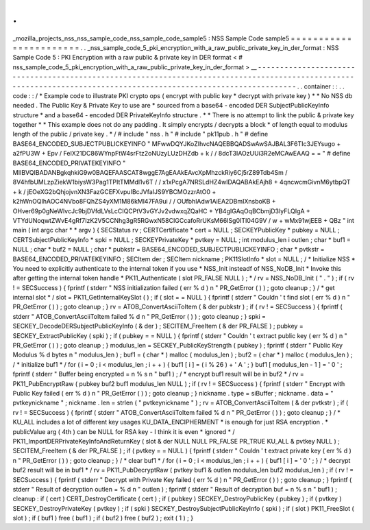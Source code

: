 .
.
_mozilla_projects_nss_nss_sample_code_nss_sample_code_sample5
:
NSS
Sample
Code
sample5
=
=
=
=
=
=
=
=
=
=
=
=
=
=
=
=
=
=
=
=
=
=
=
.
.
_nss_sample_code_5_pki_encryption_with_a_raw_public_private_key_in_der_format
:
NSS
Sample
Code
5
:
PKI
Encryption
with
a
raw
public
&
private
key
in
DER
format
<
#
nss_sample_code_5_pki_encryption_with_a_raw_public_private_key_in_der_format
>
__
-
-
-
-
-
-
-
-
-
-
-
-
-
-
-
-
-
-
-
-
-
-
-
-
-
-
-
-
-
-
-
-
-
-
-
-
-
-
-
-
-
-
-
-
-
-
-
-
-
-
-
-
-
-
-
-
-
-
-
-
-
-
-
-
-
-
-
-
-
-
-
-
-
-
-
-
-
-
-
-
-
-
-
-
-
-
-
-
-
-
-
-
-
-
-
-
-
-
-
-
-
-
-
-
-
-
-
-
-
-
-
-
-
-
-
-
-
-
-
-
-
-
-
-
-
-
-
-
-
-
-
-
-
-
-
-
-
-
-
-
-
-
-
-
-
-
-
-
-
-
-
-
-
-
-
-
-
-
-
-
-
-
-
.
.
container
:
:
.
.
code
:
:
/
*
Example
code
to
illustrate
PKI
crypto
ops
(
encrypt
with
public
key
*
decrypt
with
private
key
)
*
*
No
NSS
db
needed
.
The
Public
Key
&
Private
Key
to
use
are
*
sourced
from
a
base64
-
encoded
DER
SubjectPublicKeyInfo
structure
*
and
a
base64
-
encoded
DER
PrivateKeyInfo
structure
.
*
*
There
is
no
attempt
to
link
the
public
&
private
key
together
*
*
This
example
does
not
do
any
padding
.
It
simply
encrypts
/
decrypts
a
block
*
of
length
equal
to
modulus
length
of
the
public
/
private
key
.
*
/
#
include
"
nss
.
h
"
#
include
"
pk11pub
.
h
"
#
define
BASE64_ENCODED_SUBJECTPUBLICKEYINFO
"
MFwwDQYJKoZIhvcNAQEBBQADSwAwSAJBAL3F6TIc3JEYsugo
+
a2fPU3W
+
Epv
/
FeIX21DC86WYnpFtW4srFtz2oNUzyLUzDHZdb
+
k
/
/
8dcT3IAOzUUi3R2eMCAwEAAQ
=
=
"
#
define
BASE64_ENCODED_PRIVATEKEYINFO
"
MIIBVQIBADANBgkqhkiG9w0BAQEFAASCAT8wggE7AgEAAkEAvcXpMhzckRiy6Cj5rZ89Tdb4Sm
/
8V4hfbUMLzpZiekW1biysW3Pag1TPItTMMdl1v6T
/
/
x1xPcgA7NRSLdHZ4wIDAQABAkEAjh8
+
4qncwcmGivnM6ytbpQT
+
k
/
jEOeXG2bQhjojvnXN3FazGCEFXvpuIBcJVfaIJS9YBCMOzzrAtO0
+
k2hWnOQIhAOC4NVbo8FQhZS4yXM1M86kMl47FA9ui
/
/
OUfbhlAdw1AiEA2DBmIXnsboKB
+
OHver69p0gNeWlvcJc9bjDVfdLVsLcCIQCPtV3vGYJv2vdwxqZQaHC
+
YB4gIGAqOqBCbmjD3lyFLQIgA
+
VTYdUNoqwtZWvE4gRf7IzK2V5CCNhg3gR5RGwxN58CIGCcafoRrUKsM66ISg0ITI04G9V
/
w
+
wMx91wjEEB
+
QBz
"
int
main
(
int
argc
char
*
*
argv
)
{
SECStatus
rv
;
CERTCertificate
*
cert
=
NULL
;
SECKEYPublicKey
*
pubkey
=
NULL
;
CERTSubjectPublicKeyInfo
*
spki
=
NULL
;
SECKEYPrivateKey
*
pvtkey
=
NULL
;
int
modulus_len
i
outlen
;
char
*
buf1
=
NULL
;
char
*
buf2
=
NULL
;
char
*
pubkstr
=
BASE64_ENCODED_SUBJECTPUBLICKEYINFO
;
char
*
pvtkstr
=
BASE64_ENCODED_PRIVATEKEYINFO
;
SECItem
der
;
SECItem
nickname
;
PK11SlotInfo
*
slot
=
NULL
;
/
*
Initialize
NSS
*
You
need
to
explicitly
authenticate
to
the
internal
token
if
you
use
*
NSS_Init
insteadf
of
NSS_NoDB_Init
*
Invoke
this
after
getting
the
internal
token
handle
*
PK11_Authenticate
(
slot
PR_FALSE
NULL
)
;
*
/
rv
=
NSS_NoDB_Init
(
"
.
"
)
;
if
(
rv
!
=
SECSuccess
)
{
fprintf
(
stderr
"
NSS
initialization
failed
(
err
%
d
)
\
n
"
PR_GetError
(
)
)
;
goto
cleanup
;
}
/
*
get
internal
slot
*
/
slot
=
PK11_GetInternalKeySlot
(
)
;
if
(
slot
=
=
NULL
)
{
fprintf
(
stderr
"
Couldn
'
t
find
slot
(
err
%
d
)
\
n
"
PR_GetError
(
)
)
;
goto
cleanup
;
}
rv
=
ATOB_ConvertAsciiToItem
(
&
der
pubkstr
)
;
if
(
rv
!
=
SECSuccess
)
{
fprintf
(
stderr
"
ATOB_ConvertAsciiToItem
failed
%
d
\
n
"
PR_GetError
(
)
)
;
goto
cleanup
;
}
spki
=
SECKEY_DecodeDERSubjectPublicKeyInfo
(
&
der
)
;
SECITEM_FreeItem
(
&
der
PR_FALSE
)
;
pubkey
=
SECKEY_ExtractPublicKey
(
spki
)
;
if
(
pubkey
=
=
NULL
)
{
fprintf
(
stderr
"
Couldn
'
t
extract
public
key
(
err
%
d
)
\
n
"
PR_GetError
(
)
)
;
goto
cleanup
;
}
modulus_len
=
SECKEY_PublicKeyStrength
(
pubkey
)
;
fprintf
(
stderr
"
Public
Key
Modulus
%
d
bytes
\
n
"
modulus_len
)
;
buf1
=
(
char
*
)
malloc
(
modulus_len
)
;
buf2
=
(
char
*
)
malloc
(
modulus_len
)
;
/
*
initialize
buf1
*
/
for
(
i
=
0
;
i
<
modulus_len
;
i
+
+
)
{
buf1
[
i
]
=
(
i
%
26
)
+
'
A
'
;
}
buf1
[
modulus_len
-
1
]
=
'
\
0
'
;
fprintf
(
stderr
"
Buffer
being
encrypted
=
\
n
%
s
\
n
"
buf1
)
;
/
*
encrypt
buf1
result
will
be
in
buf2
*
/
rv
=
PK11_PubEncryptRaw
(
pubkey
buf2
buf1
modulus_len
NULL
)
;
if
(
rv
!
=
SECSuccess
)
{
fprintf
(
stderr
"
Encrypt
with
Public
Key
failed
(
err
%
d
)
\
n
"
PR_GetError
(
)
)
;
goto
cleanup
;
}
nickname
.
type
=
siBuffer
;
nickname
.
data
=
"
pvtkeynickname
"
;
nickname
.
len
=
strlen
(
"
pvtkeynickname
"
)
;
rv
=
ATOB_ConvertAsciiToItem
(
&
der
pvtkstr
)
;
if
(
rv
!
=
SECSuccess
)
{
fprintf
(
stderr
"
ATOB_ConvertAsciiToItem
failed
%
d
\
n
"
PR_GetError
(
)
)
;
goto
cleanup
;
}
/
*
KU_ALL
includes
a
lot
of
different
key
usages
KU_DATA_ENCIPHERMENT
*
is
enough
for
just
RSA
encryption
.
*
publicValue
arg
(
4th
)
can
be
NULL
for
RSA
key
-
I
think
it
is
even
*
ignored
*
/
PK11_ImportDERPrivateKeyInfoAndReturnKey
(
slot
&
der
NULL
NULL
PR_FALSE
PR_TRUE
KU_ALL
&
pvtkey
NULL
)
;
SECITEM_FreeItem
(
&
der
PR_FALSE
)
;
if
(
pvtkey
=
=
NULL
)
{
fprintf
(
stderr
"
Couldn
'
t
extract
private
key
(
err
%
d
)
\
n
"
PR_GetError
(
)
)
;
goto
cleanup
;
}
/
*
clear
buf1
*
/
for
(
i
=
0
;
i
<
modulus_len
;
i
+
+
)
{
buf1
[
i
]
=
'
\
0
'
;
}
/
*
decrypt
buf2
result
will
be
in
buf1
*
/
rv
=
PK11_PubDecryptRaw
(
pvtkey
buf1
&
outlen
modulus_len
buf2
modulus_len
)
;
if
(
rv
!
=
SECSuccess
)
{
fprintf
(
stderr
"
Decrypt
with
Private
Key
failed
(
err
%
d
)
\
n
"
PR_GetError
(
)
)
;
goto
cleanup
;
}
fprintf
(
stderr
"
Result
of
decryption
outlen
=
%
d
\
n
"
outlen
)
;
fprintf
(
stderr
"
Result
of
decryption
buf
=
\
n
%
s
\
n
"
buf1
)
;
cleanup
:
if
(
cert
)
CERT_DestroyCertificate
(
cert
)
;
if
(
pubkey
)
SECKEY_DestroyPublicKey
(
pubkey
)
;
if
(
pvtkey
)
SECKEY_DestroyPrivateKey
(
pvtkey
)
;
if
(
spki
)
SECKEY_DestroySubjectPublicKeyInfo
(
spki
)
;
if
(
slot
)
PK11_FreeSlot
(
slot
)
;
if
(
buf1
)
free
(
buf1
)
;
if
(
buf2
)
free
(
buf2
)
;
exit
(
1
)
;
}
